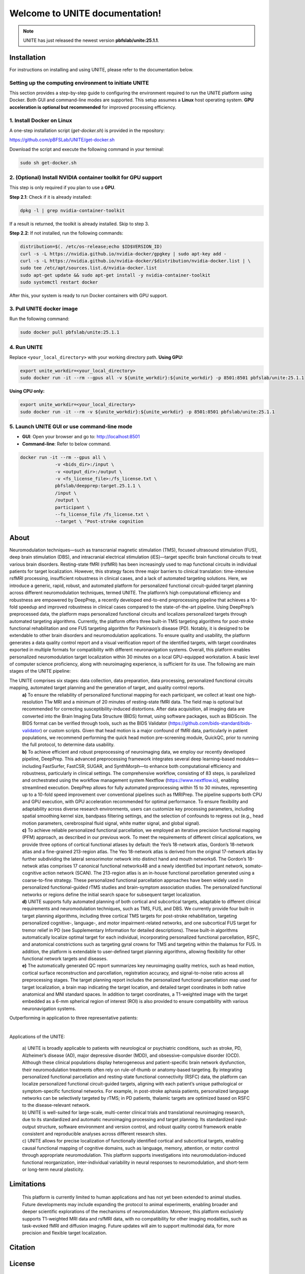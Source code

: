 
Welcome to UNITE documentation!
====================================


.. note::

    UNITE has just released the newest version **pbfslab/unite:25.1.1**.

Installation
------------

For instructions on installing and using UNITE, please refer to the documentation below.

Setting up the computing environment to initiate UNITE
~~~~~~~~~~~~~~~~~~~~~~~~~~~~~~~~~~~~~~~~~~~~~~~~~~~~~~

This section provides a step-by-step guide to configuring the environment required to run the UNITE platform using Docker. Both GUI and command-line modes are supported. This setup assumes a **Linux** host operating system. **GPU acceleration is optional but recommended** for improved processing efficiency.

1. Install Docker on Linux
~~~~~~~~~~~~~~~~~~~~~~~~~~~

A one-step installation script (`get-docker.sh`) is provided in the repository:

`https://github.com/pBFSLab/UNITE/get-docker.sh <get-docker.sh>`_

Download the script and execute the following command in your terminal:

.. code-block:: bash

   sudo sh get-docker.sh

2. (Optional) Install NVIDIA container toolkit for GPU support
~~~~~~~~~~~~~~~~~~~~~~~~~~~~~~~~~~~~~~~~~~~~~~~~~~~~~~~~~~~~~~~

This step is only required if you plan to use a **GPU**.

**Step 2.1**: Check if it is already installed:

.. code-block:: bash

   dpkg -l | grep nvidia-container-toolkit

If a result is returned, the toolkit is already installed. Skip to step 3.

**Step 2.2**: If not installed, run the following commands:

.. code-block:: bash

   distribution=$(. /etc/os-release;echo $ID$VERSION_ID)
   curl -s -L https://nvidia.github.io/nvidia-docker/gpgkey | sudo apt-key add -
   curl -s -L https://nvidia.github.io/nvidia-docker/$distribution/nvidia-docker.list | \
   sudo tee /etc/apt/sources.list.d/nvidia-docker.list
   sudo apt-get update && sudo apt-get install -y nvidia-container-toolkit
   sudo systemctl restart docker
After this, your system is ready to run Docker containers with GPU support.

3. Pull UNITE docker image
~~~~~~~~~~~~~~~~~~~~~~~~~~
Run the following command:

.. code-block:: bash

   sudo docker pull pbfslab/unite:25.1.1
4. Run UNITE
~~~~~~~~~~~~
Replace ``<your_local_directory>`` with your working directory path.
**Using GPU:**

.. code-block:: bash

    export unite_workdir=<your_local_directory>
    sudo docker run -it --rm --gpus all -v ${unite_workdir}:${unite_workdir} -p 8501:8501 pbfslab/unite:25.1.1

**Using CPU only:**

.. code-block:: bash

    export unite_workdir=<your_local_directory>
    sudo docker run -it --rm -v ${unite_workdir}:${unite_workdir} -p 8501:8501 pbfslab/unite:25.1.1

5. Launch UNITE GUI or use command-line mode
~~~~~~~~~~~~~~~~~~~~~~~~~~~~~~~~~~~~~~~~~~~~
- **GUI**: Open your browser and go to: `http://localhost:8501 <http://localhost:8501>`_
- **Command-line**: Refer to below command.

.. code-block:: bash

    docker run -it --rm --gpus all \
                 -v <bids_dir>:/input \
                 -v <output_dir>:/output \
                 -v <fs_license_file>:/fs_license.txt \
                 pbfslab/deepprep:target.25.1.1 \
                 /input \
                 /output \
                 participant \
                 --fs_license_file /fs_license.txt \
                 --target \ ‘Post-stroke cognition

About
-----
Neuromodulation techniques—such as transcranial magnetic stimulation (TMS), focused ultrasound stimulation (FUS), deep brain stimulation (DBS), and intracranial electrical stimulation (iES)—target specific brain functional circuits to treat various brain disorders. Resting-state fMRI (rsfMRI) has been increasingly used to map functional circuits in individual patients for target localization. However, this strategy faces three major barriers to clinical translation: time-intensive rsfMRI processing, insufficient robustness in clinical cases, and a lack of automated targeting solutions. Here, we introduce a generic, rapid, robust, and automated platform for personalized functional circuit-guided target planning across different neuromodulation techniques, termed UNITE. The platform’s high computational efficiency and robustness are empowered by DeepPrep, a recently developed end-to-end preprocessing pipeline that achieves a 10-fold speedup and improved robustness in clinical cases compared to the state-of-the-art pipeline. Using DeepPrep’s preprocessed data, the platform maps personalized functional circuits and localizes personalized targets through automated targeting algorithms. Currently, the platform offers three built-in TMS targeting algorithms for post-stroke functional rehabilitation and one FUS targeting algorithm for Parkinson’s disease (PD). Notably, it is designed to be extendable to other brain disorders and neuromodulation applications. To ensure quality and usability, the platform generates a data quality control report and a visual verification report of the identified targets, with target coordinates exported in multiple formats for compatibility with different neuronavigation systems. Overall, this platform enables personalized neuromodulation target localization within 30 minutes on a local GPU-equipped workstation. A basic level of computer science proficiency, along with neuroimaging experience, is sufficient for its use.
The following are main stages of the UNITE pipeline:

.. image:: docs/source/Pic1.png
   :align: center



The UNITE comprises six stages: data collection, data preparation, data processing, personalized functional circuits mapping, automated target planning and the generation of target, and quality control reports.
 | **a)** To ensure the reliability of personalized functional mapping for each participant, we collect at least one high-resolution T1w MRI and a minimum of 20 minutes of resting-state fMRI data. The field map is optional but recommended for correcting susceptibility-induced distortions. After data acquisition, all imaging data are converted into the Brain Imaging Data Structure (BIDS) format, using software packages, such as BIDScoin. The BIDS format can be verified through tools, such as the BIDS Validator (https://github.com/bids-standard/bids-validator) or custom scripts. Given that head motion is a major confound of fMRI data, particularly in patient populations, we recommend performing the quick head motion pre-screening module, QuickQC, prior to running the full protocol, to determine data usability.
 | **b)** To achieve efficient and robust preprocessing of neuroimaging data, we employ our recently developed pipeline, DeepPrep. This advanced preprocessing framework integrates several deep learning–based modules—including FastSurfer, FastCSR, SUGAR, and SynthMorph—to enhance both computational efficiency and robustness, particularly in clinical settings. The comprehensive workflow, consisting of 83 steps, is parallelized and orchestrated using the workflow management system Nextflow (https://www.nextflow.io), enabling streamlined execution. DeepPrep allows for fully automated preprocessing within 15 to 30 minutes, representing up to a 10-fold speed improvement over conventional pipelines such as fMRIPrep. The pipeline supports both CPU and GPU execution, with GPU acceleration recommended for optimal performance. To ensure flexibility and adaptability across diverse research environments, users can customize key processing parameters, including spatial smoothing kernel size, bandpass filtering settings, and the selection of confounds to regress out (e.g., head motion parameters, cerebrospinal fluid signal, white matter signal, and global signal).
 | **c)** To achieve reliable personalized functional parcellation, we employed an iterative precision functional mapping (PFM) approach, as described in our previous work. To meet the requirements of different clinical applications, we provide three options of cortical functional atlases by default: the Yeo’s 18-network atlas, Gordon’s 18-network atlas and a fine-grained 213-region atlas. The Yeo 18-network atlas is derived from the original 17-network atlas by further subdividing the lateral sensorimotor network into distinct hand and mouth networks6. The Gordon’s 18-netwok atlas comprises 17 canonical functional networks48 and a newly identified but important network, somato-cognitive action network (SCAN). The 213-region atlas is an in-house functional parcellation generated using a coarse-to-fine strategy. These personalized functional parcellation approaches have been widely used in personalized functional-guided rTMS studies and brain-symptom association studies. The personalized functional networks or regions define the initial search space for subsequent target localization.
 | **d)** UNITE supports fully automated planning of both cortical and subcortical targets, adaptable to different clinical requirements and neuromodulation techniques, such as TMS, FUS, and DBS. We currently provide four built-in target planning algorithms, including three cortical TMS targets for post-stroke rehabilitation, targeting personalized cognitive-, language-, and motor impairment-related networks, and one subcortical FUS target for tremor relief in PD (see Supplementary Information for detailed descriptions). These built-in algorithms automatically localize optimal target for each individual, incorporating personalized functional parcellation, RSFC, and anatomical constrictions such as targeting gyral crowns for TMS and targeting within the thalamus for FUS. In addition, the platform is extendable to user-defined target planning algorithms, allowing flexibility for other functional network targets and diseases.
 | **e)** The automatically generated QC report summarizes key neuroimaging quality metrics, such as head motion, cortical surface reconstruction and parcellation, registration accuracy, and signal-to-noise ratio across all preprocessing stages. The target planning report includes the personalized functional parcellation map used for target localization, a brain map indicating the target location, and detailed target coordinates in both native anatomical and MNI standard spaces. In addition to target coordinates, a T1-weighted image with the target embedded as a 6-mm spherical region of interest (ROI) is also provided to ensure compatibility with various neuronavigation systems.

Outperforming in application to three representative patients:

.. image:: docs/source/Pic2.png
   :align: center

|

Applications of the UNITE:

 | a) UNITE is broadly applicable to patients with neurological or psychiatric conditions, such as stroke, PD, Alzheimer’s disease (AD), major depressive disorder (MDD), and obsessive-compulsive disorder (OCD). Although these clinical populations display heterogeneous and patient-specific brain network dysfunction, their neuromodulation treatments often rely on rule-of-thumb or anatomy-based targeting. By integrating personalized functional parcellation and resting-state functional connectivity (RSFC) data, the platform can localize personalized functional circuit-guided targets, aligning with each patient’s unique pathological or symptom-specific functional networks. For example, in post-stroke aphasia patients, personalized language networks can be selectively targeted by rTMS; in PD patients, thalamic targets are optimized based on RSFC to the disease-relevant network.
 | b) UNITE is well-suited for large-scale, multi-center clinical trials and translational neuroimaging research, due to its standardized and automatic neuroimaging processing and target planning. Its standardized input-output structure, software environment and version control, and robust quality control framework enable consistent and reproducible analyses across different research sites.
 | c) UNITE allows for precise localization of functionally identified cortical and subcortical targets, enabling causal functional mapping of cognitive domains, such as language, memory, attention, or motor control through appropriate neuromodulation. This platform supports investigations into neuromodulation-induced functional reorganization, inter-individual variability in neural responses to neuromodulation, and short-term or long-term neural plasticity.

Limitations
---------------------
 | This platform is currently limited to human applications and has not yet been extended to animal studies. Future developments may include expanding the protocol to animal experiments, enabling broader and deeper scientific explorations of the mechanisms of neuromodulation. Moreover, this platform exclusively supports T1-weighted MRI data and rsfMRI data, with no compatibility for other imaging modalities, such as task-evoked fMRI and diffusion imaging. Future updates will aim to support multimodal data, for more precision and flexible target localization.


Citation
--------


License
--------

   Copyright (c) 2023-2025 pBFS lab, Changping Laboratory All rights reserved.

   Licensed under the Apache License, Version 2.0 (the "License");
   you may not use this file except in compliance with the License.
   You may obtain a copy of the License at

       http://www.apache.org/licenses/LICENSE-2.0

   Unless required by applicable law or agreed to in writing, software
   distributed under the License is distributed on an "AS IS" BASIS,
   WITHOUT WARRANTIES OR CONDITIONS OF ANY KIND, either express or implied.
   See the License for the specific language governing permissions and
   limitations under the License.
